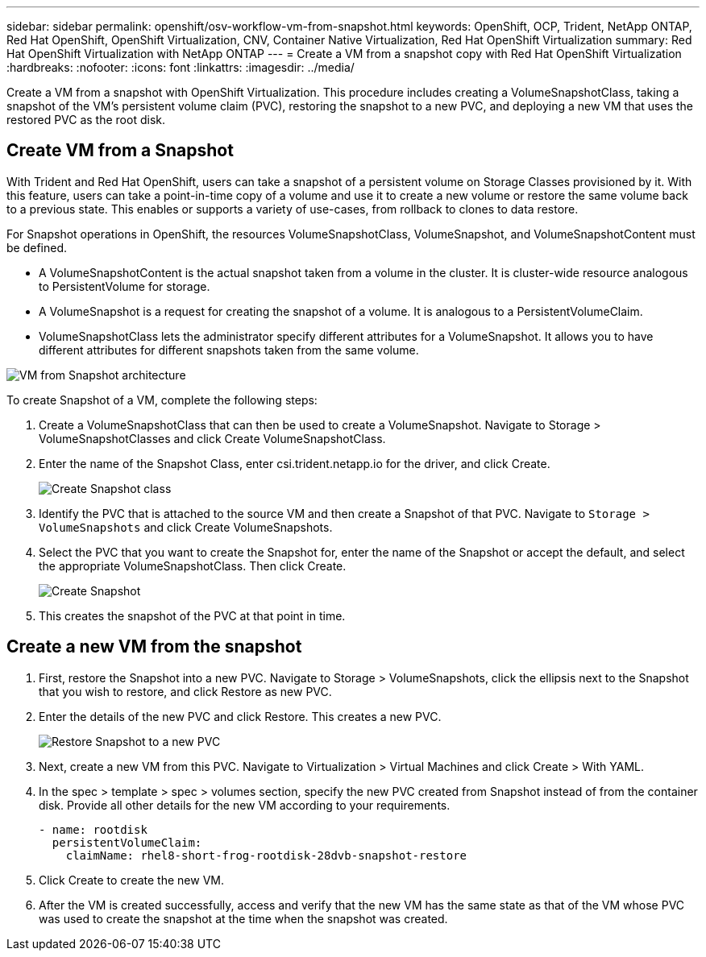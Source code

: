 ---
sidebar: sidebar
permalink: openshift/osv-workflow-vm-from-snapshot.html
keywords: OpenShift, OCP, Trident, NetApp ONTAP, Red Hat OpenShift, OpenShift Virtualization, CNV, Container Native Virtualization, Red Hat OpenShift Virtualization
summary: Red Hat OpenShift Virtualization with NetApp ONTAP
---
= Create a VM from a snapshot copy with Red Hat OpenShift Virtualization
:hardbreaks:
:nofooter:
:icons: font
:linkattrs:
:imagesdir: ../media/

[.lead]
Create a VM from a snapshot with OpenShift Virtualization. This procedure includes creating a VolumeSnapshotClass, taking a snapshot of the VM's persistent volume claim (PVC), restoring the snapshot to a new PVC, and deploying a new VM that uses the restored PVC as the root disk. 

== Create VM from a Snapshot

With Trident and Red Hat OpenShift, users can take a snapshot of a persistent volume on Storage Classes provisioned by it. With this feature, users can take a point-in-time copy of a volume and use it to create a new volume or restore the same volume back to a previous state. This enables or supports a variety of use-cases, from rollback to clones to data restore.

For Snapshot operations in OpenShift, the resources VolumeSnapshotClass, VolumeSnapshot, and VolumeSnapshotContent must be defined.

*	A VolumeSnapshotContent is the actual snapshot taken from a volume in the cluster. It is cluster-wide resource analogous to PersistentVolume for storage.
*	A VolumeSnapshot is a request for creating the snapshot of a volume. It is analogous to a PersistentVolumeClaim.
*	VolumeSnapshotClass lets the administrator specify different attributes for a VolumeSnapshot. It allows you to have different attributes for different snapshots taken from the same volume.

image:redhat-openshift-060.png[VM from Snapshot architecture]

To create Snapshot of a VM, complete the following steps:

.	 Create a VolumeSnapshotClass that can then be used to create a VolumeSnapshot. Navigate to Storage > VolumeSnapshotClasses and click Create VolumeSnapshotClass.
.	Enter the name of the Snapshot Class, enter csi.trident.netapp.io for the driver, and click Create.
+

image:redhat-openshift-061.png[Create Snapshot class]

.	Identify the PVC that is attached to the source VM and then create a Snapshot of that PVC. Navigate to `Storage > VolumeSnapshots` and click Create VolumeSnapshots.
.	Select the PVC that you want to create the Snapshot for, enter the name of the Snapshot or accept the default, and select the appropriate VolumeSnapshotClass. Then click Create.
+

image:redhat-openshift-062.png[Create Snapshot]

.	This creates the snapshot of the PVC at that point in time.

== Create a new VM from the snapshot

.	First, restore the Snapshot into a new PVC. Navigate to Storage > VolumeSnapshots, click the ellipsis next to the Snapshot that you wish to restore, and click Restore as new PVC.
.	Enter the details of the new PVC and click Restore. This creates a new PVC.
+

image:redhat-openshift-063.png[Restore Snapshot to a new PVC]

.	 Next, create a new VM from this PVC. Navigate to Virtualization > Virtual Machines and click Create > With YAML.
.	In the spec > template > spec > volumes section, specify the new PVC created from Snapshot instead of from the container disk. Provide all other details for the new VM according to your requirements.
[source, cli]
- name: rootdisk
  persistentVolumeClaim:
    claimName: rhel8-short-frog-rootdisk-28dvb-snapshot-restore

.	Click Create to create the new VM.
.	After the VM is created successfully, access and verify that the new VM has the same state as that of the VM whose PVC was used to create the snapshot at the time when the snapshot was created.


// NetApp Solutions restructuring (jul 2025) - renamed from containers/rh-os-n_use_case_openshift_virtualization_workflow_vm_from_snapshot.adoc
